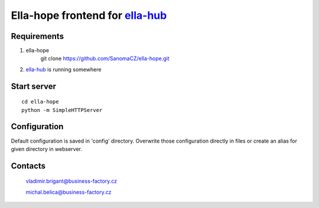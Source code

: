 ==================================
Ella-hope frontend for `ella-hub`_
==================================

.. _`ella-hub`: https://github.com/SanomaCZ/ella-hub


Requirements
------------

1. ella-hope
	git clone https://github.com/SanomaCZ/ella-hope.git

2. `ella-hub`_ is running somewhere



Start server
------------

::

	cd ella-hope
	python -m SimpleHTTPServer


Configuration
-------------

Default configuration is saved in 'config' directory.
Overwrite those configuration directly in files or
create an alias for given directory in webserver.


Contacts
--------
	vladimir.brigant@business-factory.cz

	michal.belica@business-factory.cz
